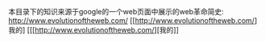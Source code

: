 #+OPTIONS: ^:nil
本目录下的知识来源于google的一个web页面中展示的web革命简史:
http://www.evolutionoftheweb.com/
[[[[http://www.evolutionoftheweb.com/]]] 我的]
[[[[[http://www.evolutionoftheweb.com/]]][我的]]
